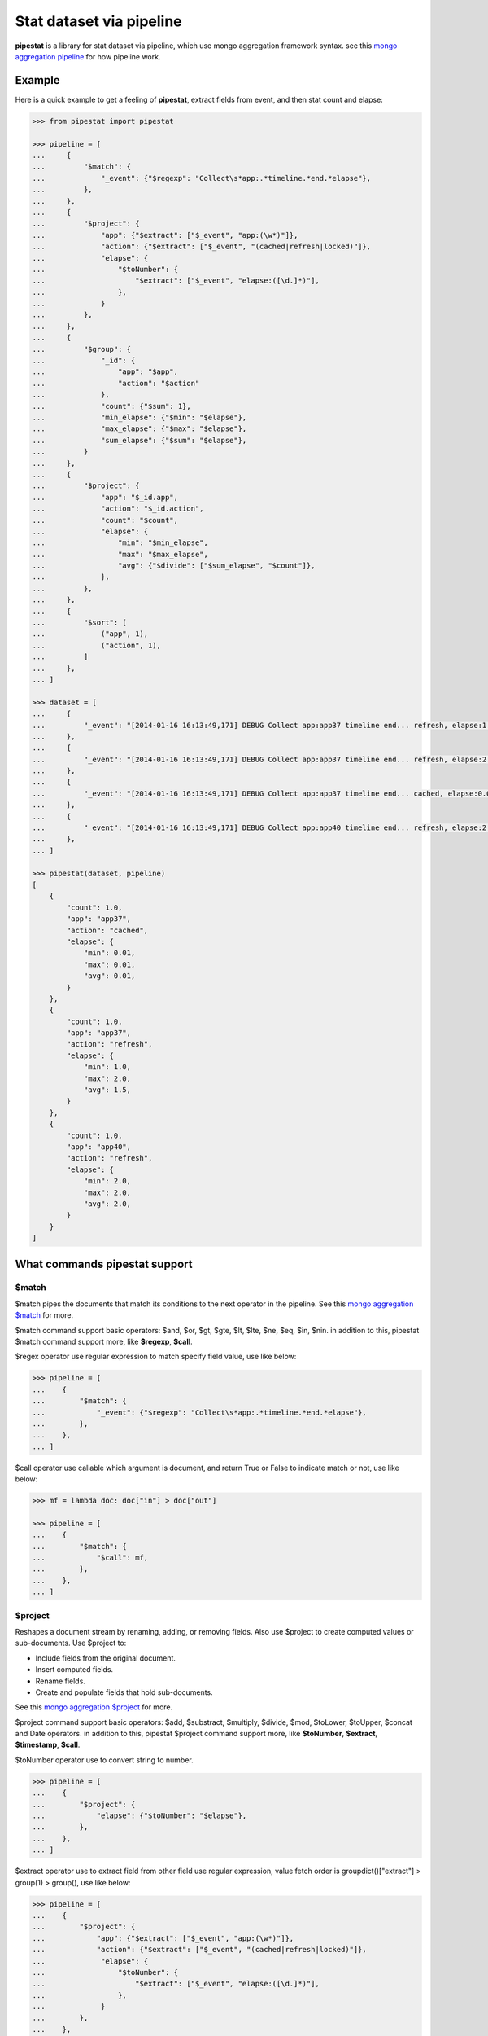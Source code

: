 Stat dataset via pipeline
=============================================================

**pipestat** is a library for stat dataset via pipeline,
which use mongo aggregation framework syntax.
see this `mongo aggregation pipeline
<http://docs.mongodb.org/manual/core/aggregation-pipeline/>`_ for how pipeline work.

Example
-------------------------------------------------------------

Here is a quick example to get a feeling of **pipestat**,
extract fields from event, and then stat count and elapse:

.. code:: python

    >>> from pipestat import pipestat

    >>> pipeline = [
    ...     {
    ...         "$match": {
    ...             "_event": {"$regexp": "Collect\s*app:.*timeline.*end.*elapse"},
    ...         },
    ...     },
    ...     {
    ...         "$project": {
    ...             "app": {"$extract": ["$_event", "app:(\w*)"]},
    ...             "action": {"$extract": ["$_event", "(cached|refresh|locked)"]},
    ...             "elapse": {
    ...                 "$toNumber": {
    ...                     "$extract": ["$_event", "elapse:([\d.]*)"],
    ...                 },
    ...             }
    ...         },
    ...     },
    ...     {
    ...         "$group": {
    ...             "_id": {
    ...                 "app": "$app",
    ...                 "action": "$action"
    ...             },
    ...             "count": {"$sum": 1},
    ...             "min_elapse": {"$min": "$elapse"},
    ...             "max_elapse": {"$max": "$elapse"},
    ...             "sum_elapse": {"$sum": "$elapse"},
    ...         }
    ...     },
    ...     {
    ...         "$project": {
    ...             "app": "$_id.app",
    ...             "action": "$_id.action",
    ...             "count": "$count",
    ...             "elapse": {
    ...                 "min": "$min_elapse",
    ...                 "max": "$max_elapse",
    ...                 "avg": {"$divide": ["$sum_elapse", "$count"]},
    ...             },
    ...         },
    ...     },
    ...     {
    ...         "$sort": [
    ...             ("app", 1),
    ...             ("action", 1),
    ...         ]
    ...     },
    ... ]

    >>> dataset = [
    ...     {
    ...         "_event": "[2014-01-16 16:13:49,171] DEBUG Collect app:app37 timeline end... refresh, elapse:1.0",
    ...     },
    ...     {
    ...         "_event": "[2014-01-16 16:13:49,171] DEBUG Collect app:app37 timeline end... refresh, elapse:2.0",
    ...     },
    ...     {
    ...         "_event": "[2014-01-16 16:13:49,171] DEBUG Collect app:app37 timeline end... cached, elapse:0.01",
    ...     },
    ...     {
    ...         "_event": "[2014-01-16 16:13:49,171] DEBUG Collect app:app40 timeline end... refresh, elapse:2.0",
    ...     },
    ... ]

    >>> pipestat(dataset, pipeline)
    [
        {
            "count": 1.0,
            "app": "app37",
            "action": "cached",
            "elapse": {
                "min": 0.01,
                "max": 0.01,
                "avg": 0.01,
            }
        },
        {
            "count": 1.0,
            "app": "app37",
            "action": "refresh",
            "elapse": {
                "min": 1.0,
                "max": 2.0,
                "avg": 1.5,
            }
        },
        {
            "count": 1.0,
            "app": "app40",
            "action": "refresh",
            "elapse": {
                "min": 2.0,
                "max": 2.0,
                "avg": 2.0,
            }
        }
    ]

What commands pipestat support
---------------------------------------------------------------------------------

$match
~~~~~~

$match pipes the documents that match its conditions to the next operator in the pipeline.
See this `mongo aggregation $match
<http://docs.mongodb.org/manual/reference/operator/aggregation/match/>`_ for more.

$match command support basic operators: $and, $or, $gt, $gte, $lt, $lte, $ne, $eq, $in, $nin.
in addition to this, pipestat $match command support more, like **$regexp**, **$call**.

$regex operator use regular expression to match specify field value, use like below:

.. code:: python

    >>> pipeline = [
    ...    {
    ...        "$match": {
    ...            "_event": {"$regexp": "Collect\s*app:.*timeline.*end.*elapse"},
    ...        },
    ...    },
    ... ]

$call operator use callable which argument is document, and return True or False to indicate match or not, use like below:

.. code:: python

    >>> mf = lambda doc: doc["in"] > doc["out"]

    >>> pipeline = [
    ...    {
    ...        "$match": {
    ...            "$call": mf,
    ...        },
    ...    },
    ... ]

$project
~~~~~~~~
Reshapes a document stream by renaming, adding, or removing fields. Also use $project to create computed values or sub-documents. Use $project to:

- Include fields from the original document.
- Insert computed fields.
- Rename fields.
- Create and populate fields that hold sub-documents.

See this `mongo aggregation $project
<http://docs.mongodb.org/manual/reference/operator/aggregation/project/>`_ for more.

$project command support basic operators: $add, $substract, $multiply, $divide, $mod, $toLower, $toUpper, $concat and Date operators.
in addition to this, pipestat $project command support more, like **$toNumber**, **$extract**, **$timestamp**, **$call**.

$toNumber operator use to convert string to number.

.. code:: python

    >>> pipeline = [
    ...    {
    ...        "$project": {
    ...            "elapse": {"$toNumber": "$elapse"},
    ...        },
    ...    },
    ... ]

$extract operator use to extract field from other field use regular expression,
value fetch order is groupdict()["extract"] >  group(1) > group(), use like below:

.. code:: python

    >>> pipeline = [
    ...    {
    ...        "$project": {
    ...            "app": {"$extract": ["$_event", "app:(\w*)"]},
    ...            "action": {"$extract": ["$_event", "(cached|refresh|locked)"]},
    ...             "elapse": {
    ...                 "$toNumber": {
    ...                     "$extract": ["$_event", "elapse:([\d.]*)"],
    ...                 },
    ...             }
    ...        },
    ...    },
    ... ]

$timestamp operator convert formatted string time to seconds float value, use like below:

.. code:: python

    >>> pipeline = [
    ...    {
    ...        "$project": {
    ...            "ts": {"$timestamp": ["$ts_str", "%Y-%m-%d %H:%M:%S"]},
    ...        },
    ...    },
    ... ]

$call operator used for advance purpose if all above cannot satisfy you, use like below:

.. code:: python

    >>> slot_ts = lambda document: document["ts"] // 300 * 300

    >>> pipeline = [
    ...    {
    ...        "$project": {
    ...            "ts": {"$call": slot_ts},
    ...        },
    ...    },
    ... ]

pipestat $project command **support combine operator** like below:

.. code:: python

    >>> pipeline = [
    ...     {
    ...         "$project": {
    ...             "traffic": {"$divide": [{"$multiply": ["$traffic", 8]}, 1024]}
    ...         }
    ...     }
    ... ]

$group
~~~~~~
Groups documents together for the purpose of calculating aggregate values based on a collection of documents.
In practice, $group often supports tasks such as average page views for each page in a website on a daily basis.

See this `mongo aggregation $group
<http://docs.mongodb.org/manual/reference/operator/aggregation/group/>`_ for more.

$group command support basic operators: $sum, $min, $max, $first, $last, $addToSet, $push.
in addition to this, pipestat $group command support more, like **$concatToSet**, **$concatList**, **$call**.
see a example as below:

.. code:: python

    >>> pipeline = [
    ...    {
    ...        "$group": {
    ...            "_id": {
    ...                "app": "$app",
    ...                "action": "$action"
    ...            },
    ...            "count": {"$sum": 1},
    ...            "min_elapse": {"$min": "$elapse"},
    ...            "max_elapse": {"$max": "$elapse"},
    ...            "sum_elapse": {"$sum": "$elapse"},
    ...        }
    ...    },
    ... ]

$concatToSet operator used to merge many list values or single values to one list which without same value.

.. code:: python

    >>> pipeline = [
    ...    {
    ...        "$group": {
    ...            "_id": {
    ...                "app": "$app",
    ...            },
    ...            "action": {"$concatToSet": "$action"},
    ...        }
    ...    },
    ... ]

$concatToList operator work same with $concatToSet but final list can have same value.

.. code:: python

    >>> pipeline = [
    ...    {
    ...        "$group": {
    ...            "_id": {
    ...                "app": "$app",
    ...            },
    ...            "action": {"$concatToList": "$action"},
    ...        }
    ...    },
    ... ]

$call operator used for advance purpose if all above cannot satisfy you, $call is very like python built-in reduce function.
it's second paramter is accumulate result, initial value is customed **undefined**.

.. code:: python

    >>> from pipestat import pipestat, undefined

    >>> def filter_concat(document, acc_val):
    ...     if acc_val == undefined:
    ...         acc_val = []
    ...     if document["action"] != "refresh":
    ...         acc_val.append(document["action"])
    ...     return acc_val

    >>> pipeline = [
    ...    {
    ...        "$group": {
    ...            "_id": {
    ...                "app": "$app",
    ...            },
    ...            "action": {
    ...                "$call": filter_concat
    ...            },
    ...        }
    ...    },
    ... ]

$sort
~~~~~
the $sort pipeline command sorts all input documents and returns them to the pipeline in sorted order

See this `mongo aggregation $sort
<http://docs.mongodb.org/manual/reference/operator/aggregation/sort/>`_ for more.

$sort command is identical to mongo aggregation $sort,
not only use dict, you also can use a list of tuple or collections.OrderedDict, for multi-key sort order reason! see a example as below:

.. code:: python

    >>> pipeline = [
    ...    {
    ...        "$sort": {"app": 1}
    ...    },
    ... ]

    >>> pipeline = [
    ...    {
    ...        "$sort": [
    ...            ("app", 1),
    ...            ("action", 1),
    ...        ]
    ...    },
    ... ]

$limit
~~~~~~
Restricts the number of documents that pass through the $limit in the pipeline.

See this `mongo aggregation $limit
<http://docs.mongodb.org/manual/reference/operator/aggregation/limit/>`_ for more.

$limit command is identical to mongo aggregation $limit, see a example as below:

.. code:: python

    >>> pipeline = [
    ...    {
    ...        "$limit": 3,
    ...    },
    ... ]

$skip
~~~~~
Skips over the specified number of documents that pass through the $skip in the pipeline before passing all of the remaining input.

See this `mongo aggregation $skip
<http://docs.mongodb.org/manual/reference/operator/aggregation/skip/>`_ for more.

$skip command is identical to mongo aggregation $skip, see a example as below:

.. code:: python

    >>> pipeline = [
    ...    {
    ...        "$skip": 3,
    ...    },
    ... ]

$unwind
~~~~~~~
Peels off the elements of an array individually, and returns a stream of documents. $unwind returns one document for every member of the unwound array within every source document.

See this `mongo aggregation $unwind
<http://docs.mongodb.org/manual/reference/operator/aggregation/unwind/>`_ for more.

$unwind command is identical to mongo aggregation $unwind, see a example as below:

.. code:: python

    >>> pipeline = [
    ...    {
    ...        "$unwind": "$tags",
    ...    },
    ... ]

